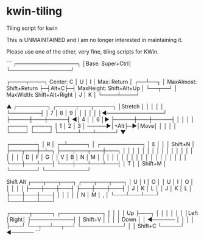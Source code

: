 * kwin-tiling

  Tiling script for kwin


  This is UNMAINTAINED and I am no longer interested in maintaining it.

  Please use one of the other, very fine, tiling scripts for KWin.

# Hotkeys:
```
┌────────────────┐                        
│Base: Super+Ctrl│                        
└────────────────┘                        
                                          
                                          
┌────┬────┐    Center: C                  
│ U  │  I │    Max: Return                
│ ┌──┴──┐ │    MaxAlmost: Shift+Return    
├─┤Alt+C├─┤    MaxHeight: Shift+Alt+Up    
│ └──┬──┘ │    MaxWidth:  Shift+Alt+Right 
│ J  │  K │                               
└────┴────┘                               
                                          
                                          
                                          
         ▲               ┌────────┐       
 ┌─────┬───┬─────┐       │Stretch │       
 │     │   │     │       └────────┤       
 │  7  │ 8 │  9  │                │       
 │     │   │     │◄───────────────┘       
 ├─────┼───┼─────┤                        
◄│  4  │   │  6  │►                       
 ├─────┼───┼─────┤                        
 │     │   │     │       ┌────┐  ┌────┐   
 │  1  │ 2 │  3  │ ─────►│+Alt├─►│Move│   
 │     │   │     │       └────┘  └────┘   
 └─────┴───┴─────┘                        
         ▼                                
                                          
                                          
  ┌───────┐                               
  │   R   │                               
┌─┴─────┐ │         ┌───────────┐          
│   E   │ │         │ Shift+N   │          
├───┬───┼─┴─┐       ├───┬───┬───┼───┐      
│   │   │   │       │   │   │   │   │      
│   │   │   │       │   │   │   │   │      
│ D │ F │ G │       │ V │ B │ N │ M │      
│   │   │   │       │   │   │   │   │      
│   │   │   │       │   │   │   │   │      
└───┼───┴───┤       └───┼───┴───┴───┤      
    │   T   │          │ Shift+M   │      
    └───────┘          └───────────┘      
                                          
                                          
 Shift               Alt                  
┌───┬───┬───┐       ┌───┬───┬───┐         
│ U │ I │ O │       │ U │ I │ O │         
│   │   │   │       ├───┼───┼───┤         
├───┼───┼───┤       │ J │ K │ L │         
│ J │ K │ L │       ├───┼───┼───┤         
│   │   │   │       │ N │ M │ , │         
└───┴───┴───┘       └───┴───┴───┘         
                                          
                                          
┌─────┬─────┐       ┌───────────┐            
│     │     │       │   Up      ├───┐        
│     │     │       │           │   │        
│Left │Right│       ├───────────┤   │ Shift+V
│     │     │       │   Down    │   │ ◄──────
│     │     │       │           ├───┘        
└──┬──┴──┬──┘       └───────────┘            
   │     │ Shift+C                        
   └─────┘ ◄──────                        
```
